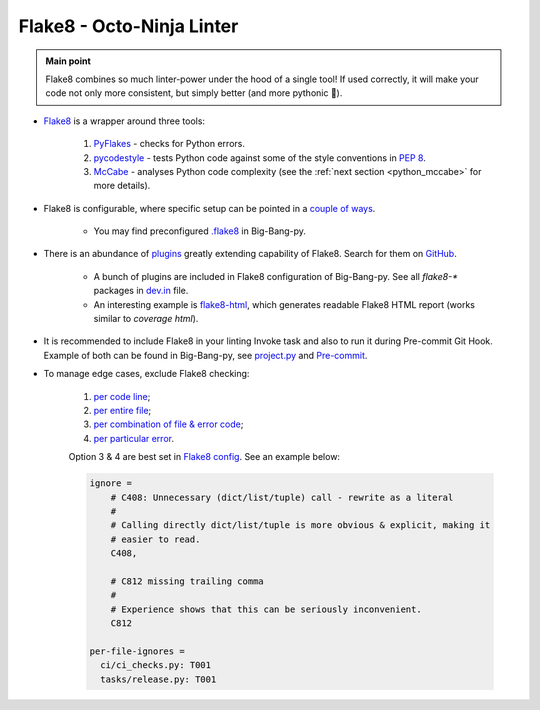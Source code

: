 .. _python_flake8:

Flake8 - Octo-Ninja Linter
==========================

.. admonition:: Main point
   :class: tip

   Flake8 combines so much linter-power under the hood of a single tool! If used correctly, it will make your code not only more consistent, but simply better (and more pythonic 🐍).


+ `Flake8 <https://github.com/PyCQA/flake8>`_ is a wrapper around three tools:

    1. `PyFlakes <https://github.com/PyCQA/pyflakes>`_ - checks for Python errors.

    2. `pycodestyle <https://github.com/PyCQA/pycodestyle>`_ - tests Python code against some of the style conventions in `PEP 8 <https://www.python.org/dev/peps/pep-0008/>`_.

    3. `McCabe <https://github.com/PyCQA/mccabe>`_ - analyses Python code complexity (see the :ref:`next section <python_mccabe>` for more details).

+ Flake8 is configurable, where specific setup can be pointed in a `couple of ways <http://flake8.pycqa.org/en/latest/user/configuration.html>`_.

    + You may find preconfigured `.flake8 <https://github.com/CapedHero/big-bang-py/blob/master/%7B%7Bcookiecutter.project_dir%7D%7D/.flake8>`_ in Big-Bang-py.

+ There is an abundance of `plugins <http://flake8.pycqa.org/en/latest/user/using-plugins.html>`_ greatly extending capability of Flake8. Search for them on `GitHub <https://github.com/search?q=flake8>`_.

    + A bunch of plugins are included in Flake8 configuration of Big-Bang-py. See all `flake8-*` packages in `dev.in <https://github.com/CapedHero/big-bang-py/blob/master/%7B%7Bcookiecutter.project_dir%7D%7D/requirements/abstract/dev.in#L6-L14>`_ file.

    + An interesting example is `flake8-html <https://github.com/lordmauve/flake8-html>`_, which generates readable Flake8 HTML report (works similar to `coverage html`).

+ It is recommended to include Flake8 in your linting Invoke task and also to run it during Pre-commit Git Hook. Example of both can be found in Big-Bang-py, see `project.py <https://github.com/CapedHero/big-bang-py/blob/master/%7B%7Bcookiecutter.project_dir%7D%7D/tasks/project.py#L40-L41>`_ and `Pre-commit <https://github.com/CapedHero/big-bang-py/blob/master/%7B%7Bcookiecutter.project_dir%7D%7D/githooks/pre-commit#L61-L77>`_.

+ To manage edge cases, exclude Flake8 checking:

    1. `per code line <http://flake8.pycqa.org/en/latest/user/violations.html#in-line-ignoring-errors>`_;

    2. `per entire file <http://flake8.pycqa.org/en/latest/user/violations.html#ignoring-entire-files>`_;

    3. `per combination of file & error code <https://flake8.pycqa.org/en/latest/user/options.html?#cmdoption-flake8-per-file-ignores>`_;

    4. `per particular error <https://flake8.pycqa.org/en/latest/user/options.html?#cmdoption-flake8-ignore>`_.

    Option 3 & 4 are best set in `Flake8 config <http://flake8.pycqa.org/en/latest/user/configuration.html#project-configuration>`_. See an example below:

    .. code-block:: ini

        ignore =
            # C408: Unnecessary (dict/list/tuple) call - rewrite as a literal
            #
            # Calling directly dict/list/tuple is more obvious & explicit, making it
            # easier to read.
            C408,

            # C812 missing trailing comma
            #
            # Experience shows that this can be seriously inconvenient.
            C812

        per-file-ignores =
          ci/ci_checks.py: T001
          tasks/release.py: T001




